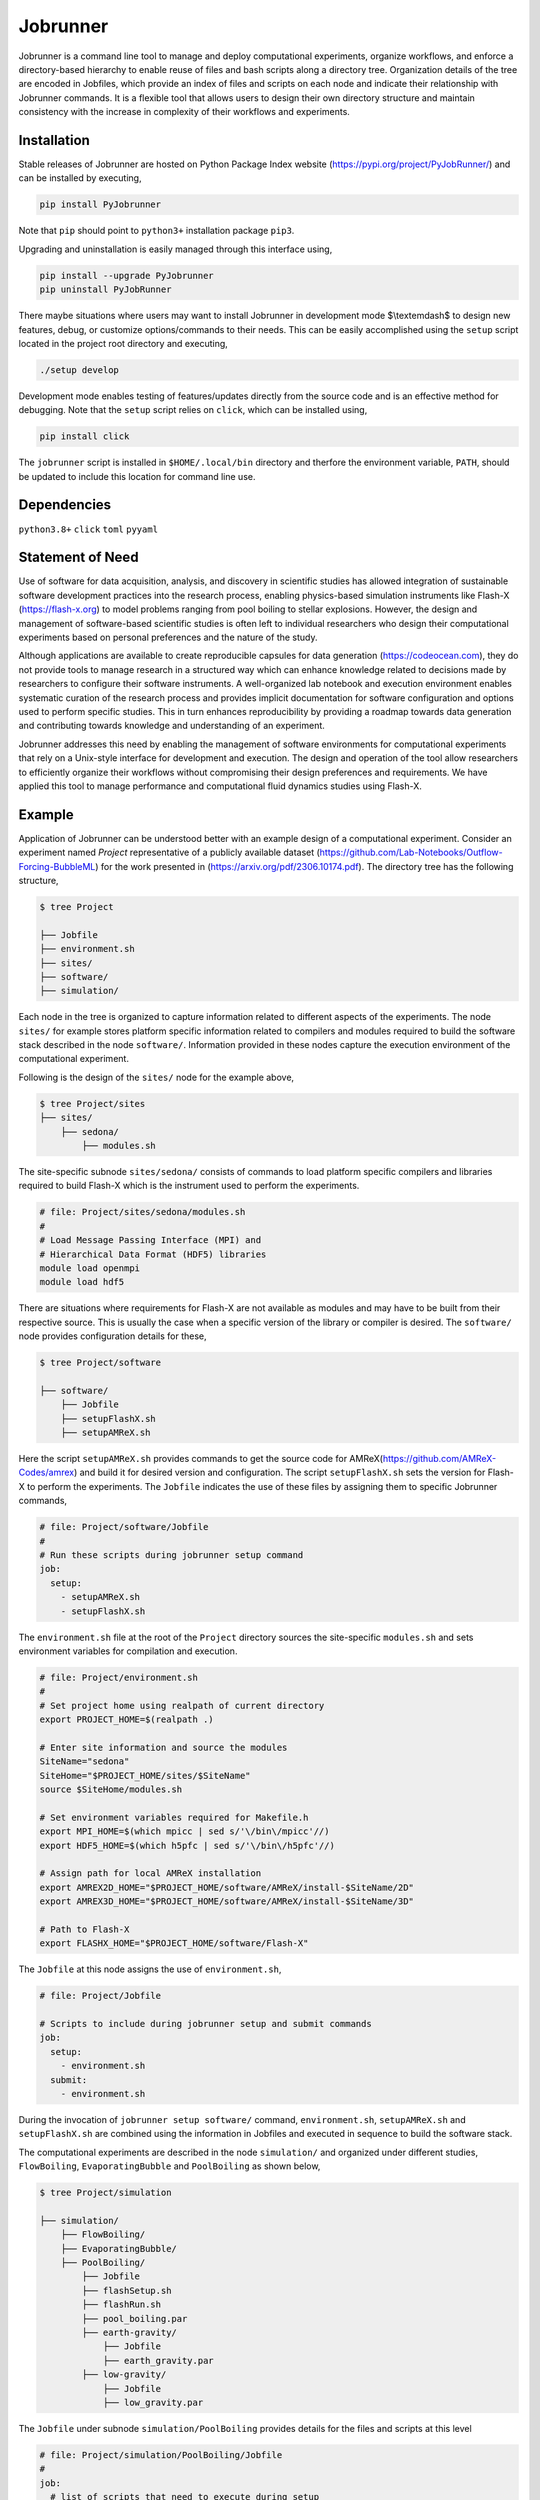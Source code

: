.. |icon| image:: ./media/icon.svg
   :width: 50

##################
 |icon| Jobrunner
##################

|Code style: black|

Jobrunner is a command line tool to manage and deploy computational
experiments, organize workflows, and enforce a directory-based hierarchy
to enable reuse of files and bash scripts along a directory tree.
Organization details of the tree are encoded in Jobfiles, which provide
an index of files and scripts on each node and indicate their
relationship with Jobrunner commands. It is a flexible tool that allows
users to design their own directory structure and maintain consistency
with the increase in complexity of their workflows and experiments.

**************
 Installation
**************

Stable releases of Jobrunner are hosted on Python Package Index website
(https://pypi.org/project/PyJobRunner/) and can be installed by
executing,

.. code::

   pip install PyJobrunner

Note that ``pip`` should point to ``python3+`` installation package
``pip3``.

Upgrading and uninstallation is easily managed through this interface
using,

.. code::

   pip install --upgrade PyJobrunner
   pip uninstall PyJobRunner

There maybe situations where users may want to install Jobrunner in
development mode $\\textemdash$ to design new features, debug, or
customize options/commands to their needs. This can be easily
accomplished using the ``setup`` script located in the project root
directory and executing,

.. code::

   ./setup develop

Development mode enables testing of features/updates directly from the
source code and is an effective method for debugging. Note that the
``setup`` script relies on ``click``, which can be installed using,

.. code::

   pip install click

The ``jobrunner`` script is installed in ``$HOME/.local/bin`` directory
and therfore the environment variable, ``PATH``, should be updated to
include this location for command line use.

**************
 Dependencies
**************

``python3.8+`` ``click`` ``toml`` ``pyyaml``

*******************
 Statement of Need
*******************

Use of software for data acquisition, analysis, and discovery in
scientific studies has allowed integration of sustainable software
development practices into the research process, enabling physics-based
simulation instruments like Flash-X (https://flash-x.org) to model
problems ranging from pool boiling to stellar explosions. However, the
design and management of software-based scientific studies is often left
to individual researchers who design their computational experiments
based on personal preferences and the nature of the study.

Although applications are available to create reproducible capsules for
data generation (https://codeocean.com), they do not provide tools to
manage research in a structured way which can enhance knowledge related
to decisions made by researchers to configure their software
instruments. A well-organized lab notebook and execution environment
enables systematic curation of the research process and provides
implicit documentation for software configuration and options used to
perform specific studies. This in turn enhances reproducibility by
providing a roadmap towards data generation and contributing towards
knowledge and understanding of an experiment.

Jobrunner addresses this need by enabling the management of software
environments for computational experiments that rely on a Unix-style
interface for development and execution. The design and operation of the
tool allow researchers to efficiently organize their workflows without
compromising their design preferences and requirements. We have applied
this tool to manage performance and computational fluid dynamics studies
using Flash-X.

*********
 Example
*********

Application of Jobrunner can be understood better with an example design
of a computational experiment. Consider an experiment named `Project`
representative of a publicly available dataset (https://github.com/Lab-Notebooks/Outflow-Forcing-BubbleML) for
the work presented in (https://arxiv.org/pdf/2306.10174.pdf). The directory tree has the following
structure,

.. code:: console

   $ tree Project

   ├── Jobfile
   ├── environment.sh
   ├── sites/
   ├── software/
   ├── simulation/

Each node in the tree is organized to capture information related to
different aspects of the experiments. The node ``sites/`` for example
stores platform specific information related to compilers and modules
required to build the software stack described in the node
``software/``. Information provided in these nodes capture the execution
environment of the computational experiment.

Following is the design of the ``sites/`` node for the example above,

.. code:: console

   $ tree Project/sites
   ├── sites/
       ├── sedona/
           ├── modules.sh

The site-specific subnode ``sites/sedona/`` consists of commands to load
platform specific compilers and libraries required to build Flash-X
which is the instrument used to perform the experiments.

.. code:: bash

   # file: Project/sites/sedona/modules.sh
   #
   # Load Message Passing Interface (MPI) and
   # Hierarchical Data Format (HDF5) libraries
   module load openmpi 
   module load hdf5

There are situations where requirements for Flash-X are not available as
modules and may have to be built from their respective source. This is
usually the case when a specific version of the library or compiler is
desired. The ``software/`` node provides configuration details for
these,

.. code:: console

   $ tree Project/software

   ├── software/
       ├── Jobfile
       ├── setupFlashX.sh
       ├── setupAMReX.sh

Here the script ``setupAMReX.sh`` provides commands to get the source
code for AMReX(https://github.com/AMReX-Codes/amrex) and build it for
desired version and configuration. The script ``setupFlashX.sh`` sets 
the version for Flash-X to perform the experiments. The ``Jobfile`` 
indicates the use of these files by assigning them to specific Jobrunner commands,

.. code:: yaml

   # file: Project/software/Jobfile
   #
   # Run these scripts during jobrunner setup command
   job:
     setup:
       - setupAMReX.sh
       - setupFlashX.sh

The ``environment.sh`` file at the root of the ``Project`` directory
sources the site-specific ``modules.sh`` and sets environment variables
for compilation and execution.

.. code:: bash

   # file: Project/environment.sh
   #
   # Set project home using realpath of current directory
   export PROJECT_HOME=$(realpath .)

   # Enter site information and source the modules
   SiteName="sedona"
   SiteHome="$PROJECT_HOME/sites/$SiteName"
   source $SiteHome/modules.sh

   # Set environment variables required for Makefile.h
   export MPI_HOME=$(which mpicc | sed s/'\/bin\/mpicc'//)
   export HDF5_HOME=$(which h5pfc | sed s/'\/bin\/h5pfc'//)

   # Assign path for local AMReX installation
   export AMREX2D_HOME="$PROJECT_HOME/software/AMReX/install-$SiteName/2D"
   export AMREX3D_HOME="$PROJECT_HOME/software/AMReX/install-$SiteName/3D"

   # Path to Flash-X
   export FLASHX_HOME="$PROJECT_HOME/software/Flash-X"

The ``Jobfile`` at this node assigns the use of ``environment.sh``,

.. code:: yaml

   # file: Project/Jobfile

   # Scripts to include during jobrunner setup and submit commands
   job:
     setup:
       - environment.sh
     submit:
       - environment.sh

During the invocation of ``jobrunner setup software/`` command,
``environment.sh``, ``setupAMReX.sh`` and ``setupFlashX.sh`` are
combined using the information in Jobfiles and executed in sequence to
build the software stack.

The computational experiments are described in the node ``simulation/``
and organized under different studies, ``FlowBoiling``,
``EvaporatingBubble`` and ``PoolBoiling`` as shown below,

.. code:: console

   $ tree Project/simulation

   ├── simulation/
       ├── FlowBoiling/
       ├── EvaporatingBubble/
       ├── PoolBoiling/
           ├── Jobfile
           ├── flashSetup.sh
           ├── flashRun.sh
           ├── pool_boiling.par
           ├── earth-gravity/
               ├── Jobfile
               ├── earth_gravity.par
           ├── low-gravity/
               ├── Jobfile
               ├── low_gravity.par

The ``Jobfile`` under subnode ``simulation/PoolBoiling`` provides
details for the files and scripts at this level

.. code:: yaml

   # file: Project/simulation/PoolBoiling/Jobfile
   #
   job:
     # list of scripts that need to execute during setup
     setup:
       - flashSetup.sh

     # target executable created during setup
     target: flashx

     # input for the target
     input:
       - pool_boiling.par

     # list of scripts that need to execute during submit
     submit:
       - flashRun.sh

During the invocation of ``jobrunner setup simulation/PoolBoiling``
command, ``environment.sh`` and ``flashSetup.sh`` are combined using the
information in Jobfiles and executed in sequence to build the target
executable ``flashx``. The software stack built in the previous step is
available through the environment variables in ``environment.sh``.

The subnode ``simulation/PoolBoiling`` contains two different
configurations ``earth_gravity`` and ``low_gravity`` to represent a
parametric study of the boiling phenomenon under different gravity
conditions. Each configuration contains its respective ``Jobfile``,

.. code:: yaml

   # file: Project/simulation/PoolBoiling/earth_gravity/Jobfile
   #
   job:
     # input for the target
     input:
       - earth_gravity.par

Scientific instruments like Flash-X require input during execution which
is supplied in the form of parfiles with a ``.par`` extension. The
parfiles along a directory tree are combined to create a single input
file when submitting the job. For example, invocation of 
``jobrunner submit simulation/PoolBoiling/earth_gravity`` combines
``pool_boiling.par`` and ``earth_gravity.par`` that is used to run the
target executable ``flashx`` using the combination of ``environment.sh``
and ``flashRun.sh``.

Computational jobs are typically submitted using schedulars like
``slurm`` to efficiently manage and allocate computational resources on
large supercomputing systems. The details of the schedular with desired
options is supplied by extending the ``Jobfile`` at root of the
``Project`` directory,

.. code:: yaml

   # file: Project/Jobfile
   #
   # Scripts to include during jobrunner setup and submit commands
   job:
     setup:
       - environment.sh
     submit:
       - environment.sh

   # schedular command and options to dispatch jobs
   schedular:
     command: slurm
     options:
       - "#SBATCH -t 0-30:00"
       - "#SBATCH --job-name=myjob"
       - "#SBATCH --ntasks=5"

Jobrunner also provides features to keep the directory structure clean.
Results and artifacts from computational runs can be designated for
archiving or cleaning by extending the ``Jobfile`` for each study,

.. code:: yaml

   # file: Project/simulation/PoolBoiling/earth_gravity/Jobfile
   #
   job:
     # input for the target
     input:
       - earth_gravity.par

     # clean slurm output and error files
     clean:
       - "*.out"
       - "*.err"

     # archive flashx log and output files
     archive:
       - "*_hdf5_*"
       - "*.log"

********************
 Jobrunner commands
********************

Setup
=====

``jobrunner setup <JobWorkDir>`` creates a ``job.setup`` file 
using ``job.setup`` scripts defined in Jobfiles along the
directory tree. Jobrunner executes each script serially by changing the
working directory to the location of the script. A special environment
variable ``JobWorkDir`` provides the value of ``<JobWorkDir>`` supplied
during invocation of the command.

The ``--show`` option can be used to check which bash scripts will be
included during invocation. Following is the result of 
``jobrunner setup --show simulation/PoolBoiling`` for the example above,

.. code:: console

   Working directory: /Project/simulation/PoolBoiling
   Parsing Jobfiles in directory tree

   job.setup: [
           /Project/environment.sh
           /Project/simulation/PoolBoiling/flashSetup.sh
           ]

Submit
======

``jobrunner submit <JobWorkDir>`` creates a ``job.submit`` file 
using ``job.submit`` scripts and ``schedular.options``
values defined in Jobfiles along the directory tree.
``schedular.command`` is used to dispatch the resulting script.

The ``--show`` option can be used to check schedular configuration and
list of bash scripts that will be included during invocation. Following
is the result of ``jobrunner submit --show simulation/PoolBoiling/earth_gravity`` 
for the example above,

.. code:: console

   Working directory: /Project/simulation/PoolBoiling/earth_gravity
   Parsing Jobfiles in directory tree

   schedular.command:
           slurm
   schedular.options: [
           #SBATCH -t 0-30:00
           #SBATCH --job-name=myjob
           #SBATCH --ntasks=5
           ]
   job.input: [
           /Project/simulation/PoolBoiling/pool_boiling.par
           /Project/simulation/PoolBoiling/earth_gravity/earth_gravity.par
           ]
   job.target:
           /Project/simulation/PoolBoiling/flashx
   job.submit: [
           /Project/environment.sh
           /Project/simulation/PoolBoiling/flashRun.sh
           ]

Along with the ``job.submit`` script, ``job.input`` and ``job.target``
files are also created in ``<JobWorkDir>`` using values defined in Jobfiles.

Archive
=======

``jobrunner archive --tag=<tagID> <JobWorkDir>`` creates archives along
the directory tree using the list of values defined ``job.archive``. The
archives are created under the sub-directory ``jobnode.archive/<tagID>``
and represent the state of the directory tree during the invocation.

Export
======

``jobrunner export --tag=<pathToArchive> <JobWorkDir>`` exports
directory tree and archives objects to an external directory
``<pathToArchive>`` to preserve state and curate execution environment.

Clean
=====

``jobrunner clean <JobWorkDir>`` removes Jobrunner artifacts from the
working directory

**********
 Examples
**********

Functionality of Jobrunner is best understood through example projects
which can be found in following repositories:

-  `akashdhruv/Multiphase-Simulations
   <https://github.com/akashdhruv/Multiphase-Simulations>`_: A
   lab notebook to manage development of Flash-X

-  `Lab-Notebooks/Outflow-Forcing-BubbleML
   <https://github.com/Lab-Notebooks/Outflow-Forcing-BubbleML>`_: Reproducibility
   capsule for research papers (https://arxiv.org/pdf/2306.10174.pdf) (https://arxiv.org/pdf/2307.14623.pdf)

-  `Lab-Notebooks/Flow-Boiling-3DL
   <https://github.com/Lab-Notebooks/Flow-Boiling-3D>`_: Execution environment for
   running three-dimensional flow boiling simulations on high performance computing
   systems.

**********
 Citation
**********

.. code::

   @software{akash_dhruv_2022_7255620,
      author       = {Akash Dhruv},
      title        = {akashdhruv/Jobrunner: October 2022},
      month        = oct,
      year         = 2022,
      publisher    = {Zenodo},
      version      = {22.10},
      doi          = {10.5281/zenodo.7255620},
      url          = {https://doi.org/10.5281/zenodo.7255620}
   }

******************
 Acknowledgements
******************

This material is based upon work supported by Laboratory Directed
Research and Development (LDRD) funding from Argonne National
Laboratory, provided by the Director, Office of Science, of the U.S.
Department of Energy under Contract No. DE-AC02-06CH11357.

.. |Code style: black| image:: https://img.shields.io/badge/code%20style-black-000000.svg
   :target: https://github.com/psf/black
